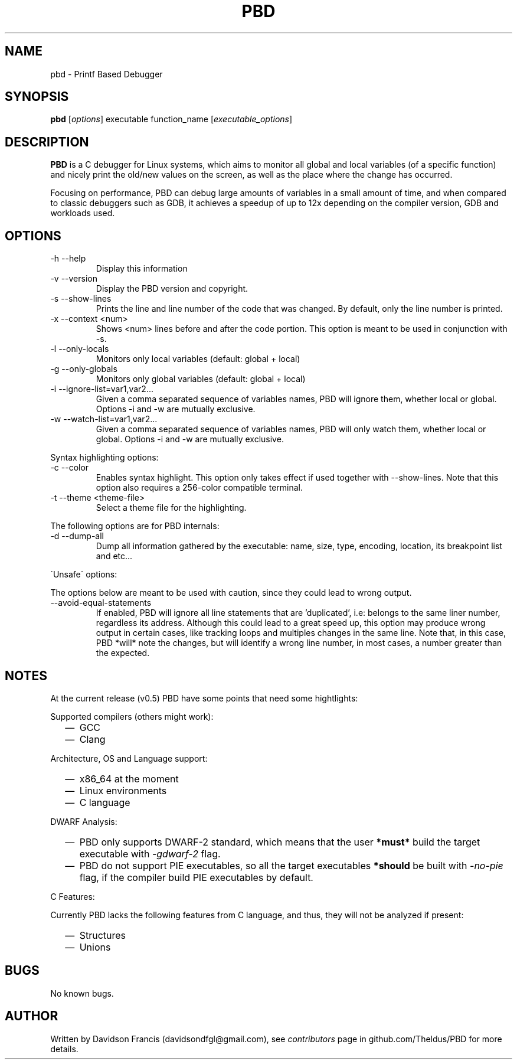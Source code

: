 .\" MIT License
.\"
.\" Copyright (c) 2019 Davidson Francis <davidsondfgl@gmail.com>
.\"
.\" Permission is hereby granted, free of charge, to any person obtaining a copy
.\" of this software and associated documentation files (the "Software"), to deal
.\" in the Software without restriction, including without limitation the rights
.\" to use, copy, modify, merge, publish, distribute, sublicense, and/or sell
.\" copies of the Software, and to permit persons to whom the Software is
.\" furnished to do so, subject to the following conditions:
.\"
.\" The above copyright notice and this permission notice shall be included in all
.\" copies or substantial portions of the Software.
.\"
.\" THE SOFTWARE IS PROVIDED "AS IS", WITHOUT WARRANTY OF ANY KIND, EXPRESS OR
.\" IMPLIED, INCLUDING BUT NOT LIMITED TO THE WARRANTIES OF MERCHANTABILITY,
.\" FITNESS FOR A PARTICULAR PURPOSE AND NONINFRINGEMENT. IN NO EVENT SHALL THE
.\" AUTHORS OR COPYRIGHT HOLDERS BE LIABLE FOR ANY CLAIM, DAMAGES OR OTHER
.\" LIABILITY, WHETHER IN AN ACTION OF CONTRACT, TORT OR OTHERWISE, ARISING FROM,
.\" OUT OF OR IN CONNECTION WITH THE SOFTWARE OR THE USE OR OTHER DEALINGS IN THE
.\" SOFTWARE.
.\"
.TH "PBD" "1" "2020-03-15" "v0.6" "pbd man page"
.SH NAME
pbd \- Printf Based Debugger
.SH SYNOPSIS
\fBpbd\fR [\fIoptions\fR] executable function_name [\fIexecutable_options\fR]
.SH DESCRIPTION
.PP
\fBPBD\fR is a C debugger for Linux systems, which aims to monitor all
global and local variables (of a specific function) and nicely print the
old/new values on the screen, as well as the place where the change has
occurred.
.PP
Focusing on performance, PBD can debug large amounts of variables in a small
amount of time, and when compared to classic debuggers such as GDB, it
achieves a speedup of up to 12x depending on the compiler version, GDB and
workloads used.
.SH OPTIONS
.IP "-h --help"
Display this information
.IP "-v --version"
Display the PBD version and copyright.
.IP "-s --show-lines"
Prints the line and line number of the code that was changed. By default,
only the line number is printed.
.IP "-x --context <num>"
Shows <num> lines before and after the code portion. This option is meant
to be used in conjunction with -s.
.IP "-l --only-locals"
Monitors only local variables (default: global + local)
.IP "-g --only-globals"
Monitors only global variables (default: global + local)
.IP "-i --ignore-list=var1,var2..."
Given a comma separated sequence of variables names, PBD will ignore them,
whether local or global. Options -i and -w are mutually exclusive.
.IP "-w --watch-list=var1,var2..."
Given a comma separated sequence of variables names, PBD will only watch them,
whether local or global. Options -i and -w are mutually exclusive.
.PP
Syntax highlighting options:
.IP "-c --color"
Enables syntax highlight. This option only takes effect if used together with
--show-lines. Note that this option also requires a 256-color compatible
terminal.
.IP "-t --theme <theme-file>"
Select a theme file for the highlighting.
.PP
The following options are for PBD internals:
.IP "-d --dump-all"
Dump all information gathered by the executable: name, size, type, encoding,
location, its breakpoint list and etc...
.PP
\'Unsafe\' options:
.PP
The options below are meant to be used with caution, since
they could lead to wrong output.
.IP "--avoid-equal-statements"
If enabled, PBD will ignore all line statements that are 'duplicated', i.e:
belongs to the same liner number, regardless its address. Although this could
lead to a great speed up, this option may produce wrong output in certain
cases, like tracking loops and multiples changes in the same line. Note that,
in this case, PBD *will* note the changes, but will identify a wrong line
number, in most cases, a number greater than the expected.
.SH NOTES
.PP
At the current release (v0.5) PBD have some points that need some hightlights:
.PP
Supported compilers (others might work):
.RS 2
.IP \(em 2
GCC
.IP \(em 2
Clang
.RE
.PP
Architecture, OS and Language support:
.RS 2
.IP \(em 2
x86_64 at the moment
.IP \(em 2
Linux environments
.IP \(em 2
C language
.RE
.PP
DWARF Analysis:
.RS 2
.IP \(em 2
PBD only supports DWARF-2 standard, which means that the user \fB*must*\fR
build the target executable with \fI\-gdwarf\-2\fR flag.
.IP \(em 2
PBD do not support PIE executables, so all the target executables
\fB*should\fR be built with \fI\-no\-pie\fR flag, if the compiler
build PIE executables by default.
.RE
.PP
C Features:
.PP
Currently PBD lacks the following features from C language, and thus, they will
not be analyzed if present:
.RS 2
.IP \(em 2
Structures
.IP \(em 2
Unions
.RE
.SH BUGS
.PP
No known bugs.
.SH AUTHOR
.PP
Written by Davidson Francis (davidsondfgl@gmail.com), see
\fIcontributors\fR page in github.com/Theldus/PBD for more details.
